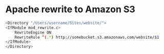 #+STARTUP: showall
#+OPTIONS: num:nil
#+OPTIONS: author:nil

* Apache rewrite to Amazon S3

#+BEGIN_SRC sh
<Directory "/Users/username/Sites/website/">
<IfModule mod_rewrite.c>
    RewriteEngine ON
    RewriteRule ^(.*) http://somebucket.s3.amazonaws.com/website/$1
</IfModule> 
</Directory>
#+END_SRC
